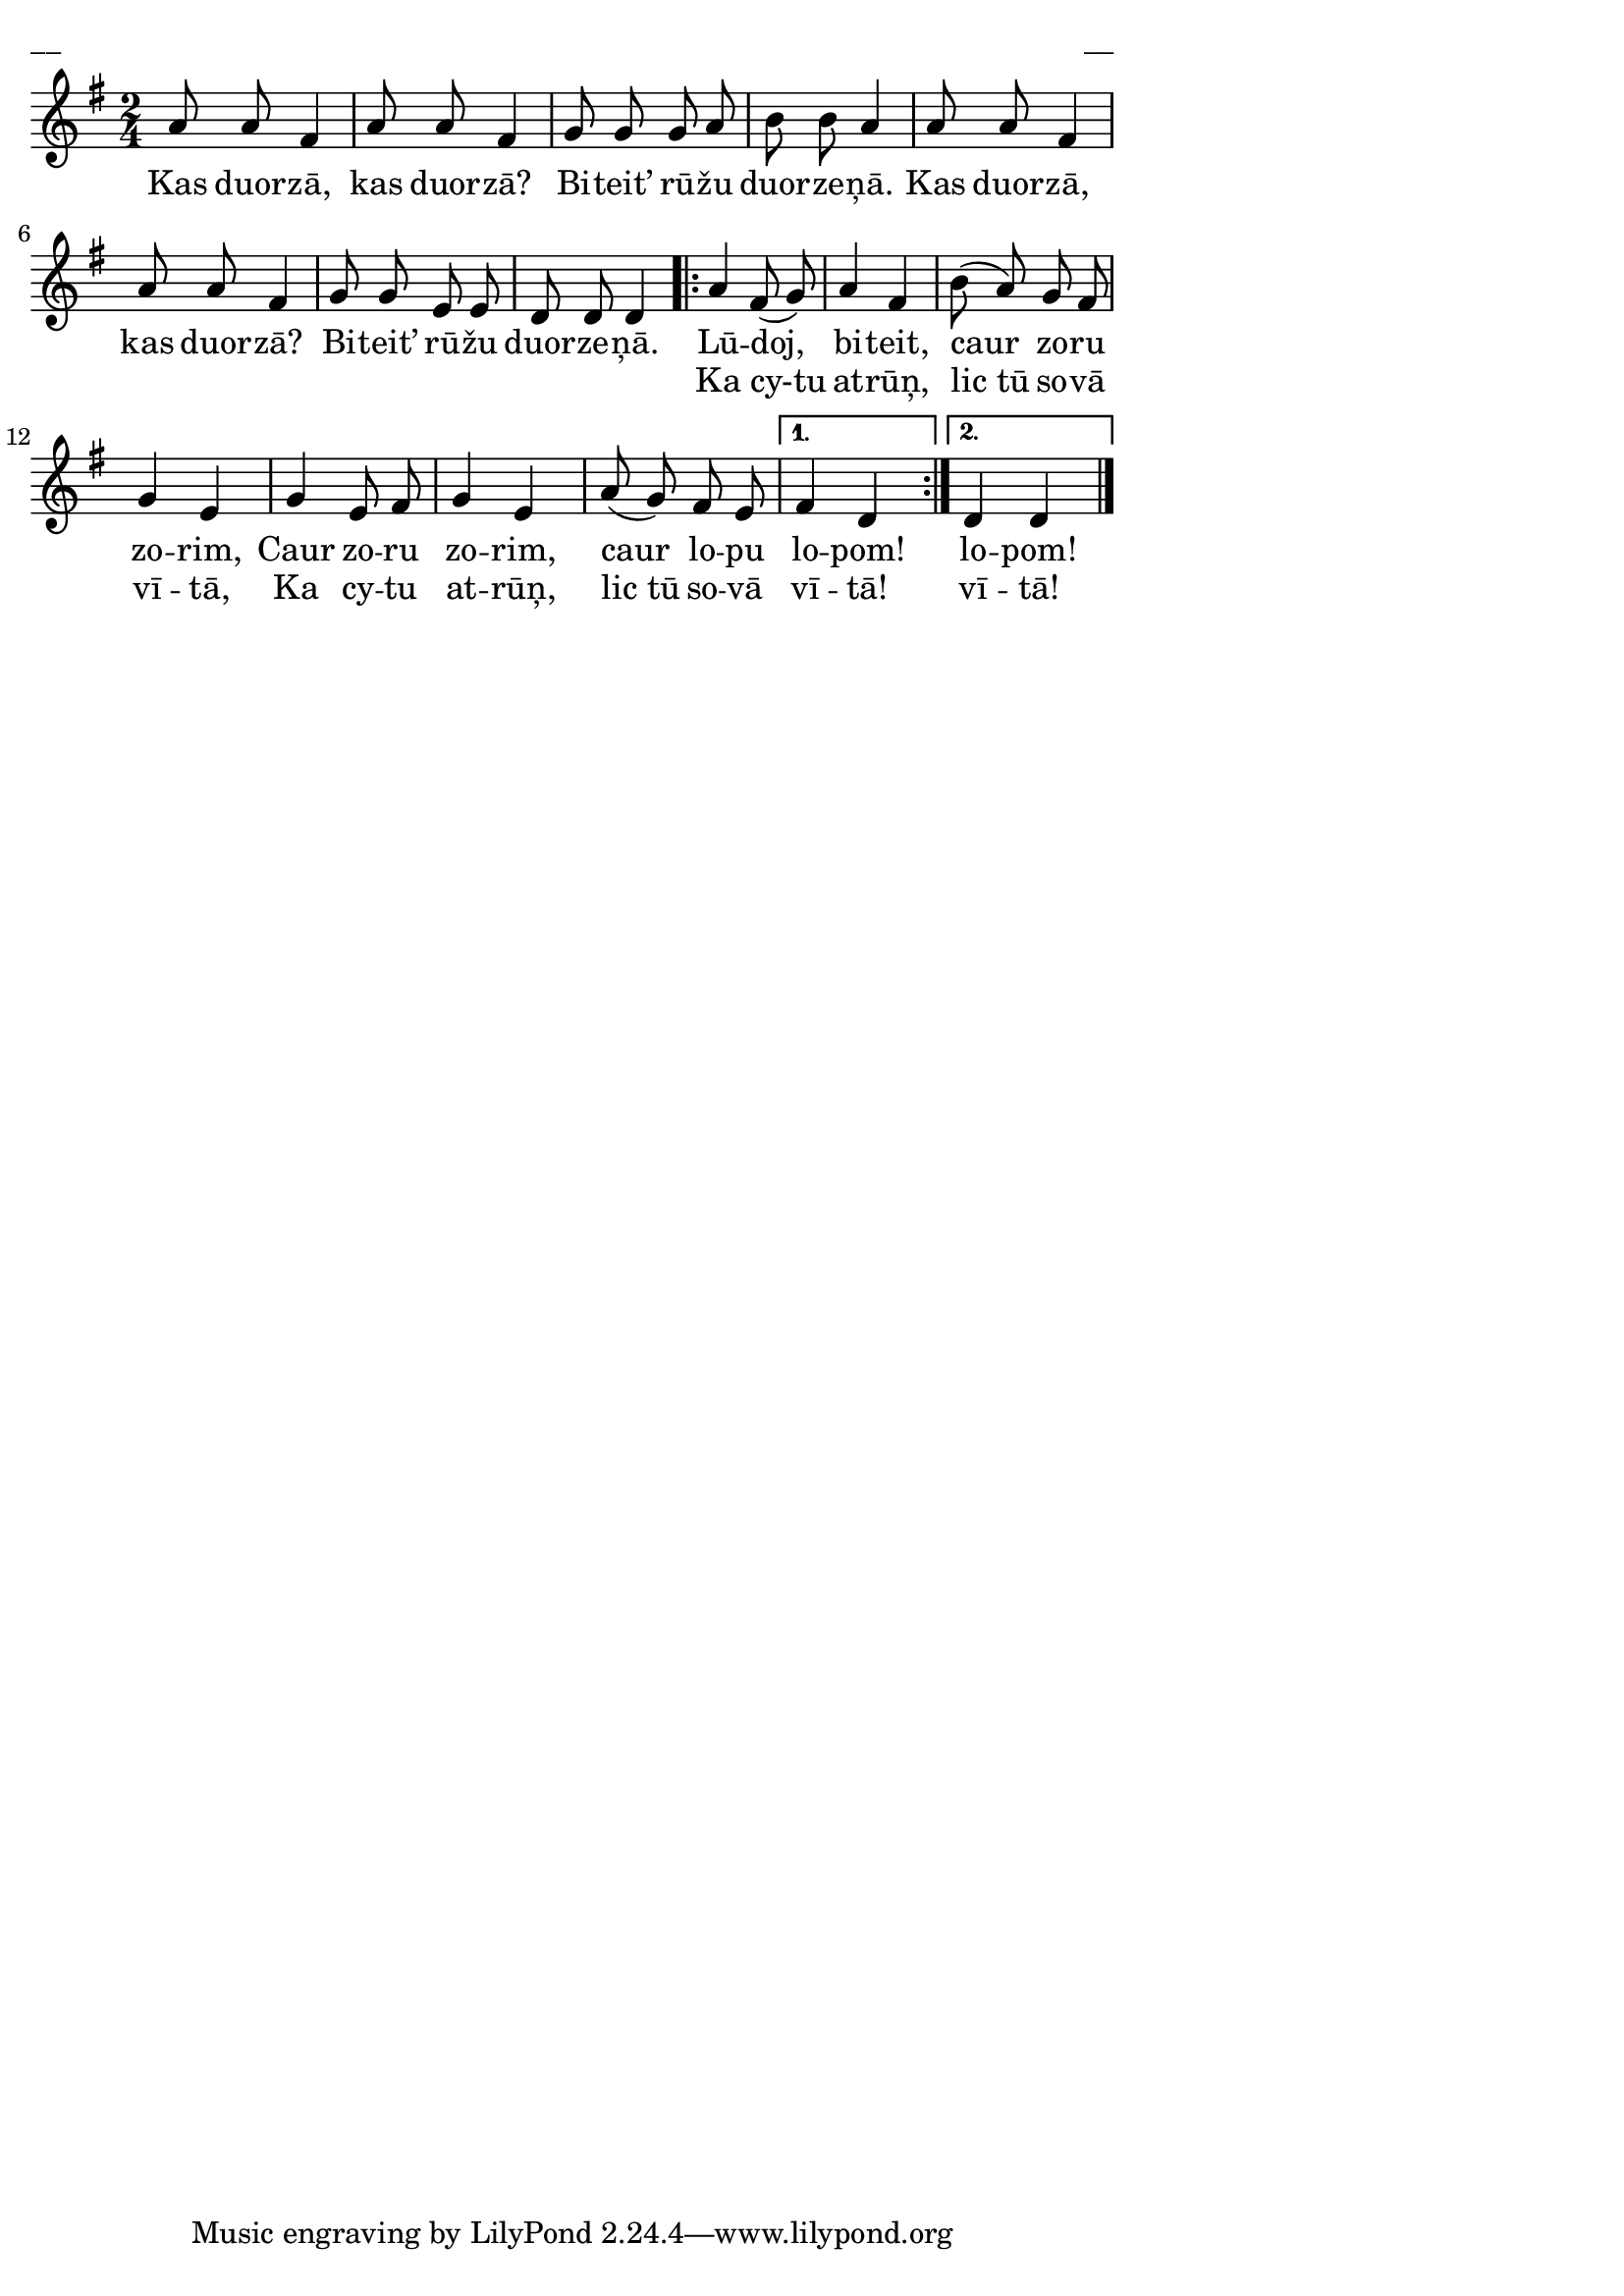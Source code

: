 \version "2.13.18"
#(ly:set-option 'crop #t)

%\header {
%    title = "Kas duorzā?"
%}
\paper {
line-width = 14\cm
left-margin = 0.4\cm
between-system-padding = 0.1\cm
between-system-space = 0.1\cm
}
\layout {
indent = #0
ragged-last = ##f
}

voiceA = \relative c'' {
\clef "treble"
\key g \major
\time 2/4
a8 a fis4 | a8 a fis4 | g8 g g a | b8 b a4 |
a8 a fis4 | a8 a fis4 | g8 g e e | d8 d d4 
\repeat volta 2 {
a'4 fis8( g) | a4 fis | b8( a) g fis | g4 e |
g4 e8 fis | g4 e | a8( g) fis e
}
\alternative { { fis4 d } { d4 d } }
\bar "|."
} 



lyricAA = \lyricmode {
Kas duor -- zā, kas duor -- zā?
Bi -- teit’ rū -- žu duor -- ze -- ņā.
Kas duor -- zā, kas duor -- zā?
Bi -- teit’ rū -- žu duor -- ze -- ņā.
Lū -- doj, bi -- teit, caur zo -- ru zo -- rim,
Caur zo -- ru zo -- rim, caur lo -- pu lo -- pom! lo -- pom!
}


lyricAB = \lyricmode {
_ _ _ _ _ _ _ _ _ _ _ _ _
_ _ _ _ _ _ _ _ _ _ _ _ _
Ka cy-tu at -- rūņ, lic_tū so -- vā vī -- tā,
Ka cy -- tu at -- rūņ, lic_tū so -- vā vī -- tā! vī -- tā!
}

fullScore = <<
\new Staff {
<<
\new Voice = "voiceA" { \oneVoice \autoBeamOff \voiceA }
\new Lyrics \lyricsto "voiceA" \lyricAA
\new Lyrics \lyricsto "voiceA" \lyricAB
>>
}
>>

\score {
\fullScore
\header { piece = "__" opus = "__" }
}
\markup { \with-color #(x11-color 'white) \sans \smaller "__" }
\score {
\unfoldRepeats
\fullScore
\midi {
\context { \Staff \remove "Staff_performer" }
\context { \Voice \consists "Staff_performer" }
}
}


